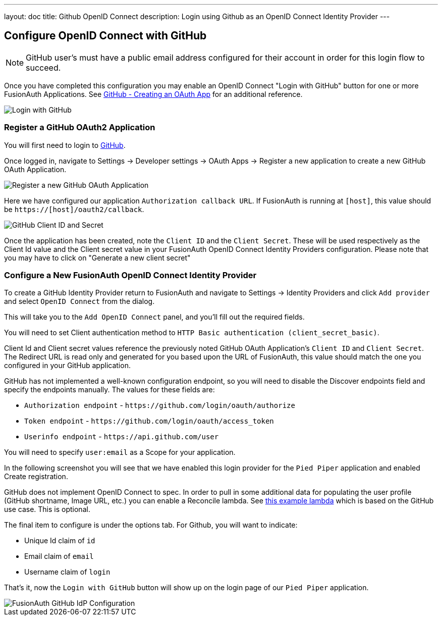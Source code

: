 ---
layout: doc
title: Github OpenID Connect
description: Login using Github as an OpenID Connect Identity Provider
---

:sectnumlevels: 0

== Configure OpenID Connect with GitHub

[NOTE]
====
GitHub user's must have a public email address configured for their account in order for this login flow to succeed.
====

Once you have completed this configuration you may enable an OpenID Connect "Login with GitHub" button for one or more FusionAuth Applications. See link:https://developer.github.com/apps/building-oauth-apps/creating-an-oauth-app/[GitHub - Creating an OAuth App] for an additional reference.

image::identity-providers/github-openid-connect-login.png[Login with GitHub]

=== Register a GitHub OAuth2 Application

You will first need to login to link:https://github.com/[GitHub].

Once logged in, navigate to [breadcrumb]#Settings -> Developer settings -> OAuth Apps -> Register a new application# to create a new GitHub OAuth Application.

image::identity-providers/github-openid-connect-register-application.png[Register a new GitHub OAuth Application]

Here we have configured our application `Authorization callback URL`.  If FusionAuth is running at `[host]`, this value should be `https://[host]/oauth2/callback`.

image::identity-providers/github-openid-connect-client-id-secret.png[GitHub Client ID and Secret,role=shadowed]

Once the application has been created, note the `Client ID` and the `Client Secret`.  These will be used respectively as the [field]#Client Id# value and the [field]#Client secret# value in your FusionAuth OpenID Connect Identity Providers configuration.  Please note that you may have to click on "Generate a new client secret"

=== Configure a New FusionAuth OpenID Connect Identity Provider

To create a GitHub Identity Provider return to FusionAuth and navigate to [breadcrumb]#Settings -> Identity Providers# and click `Add provider` and select `OpenID Connect` from the dialog.

This will take you to the `Add OpenID Connect` panel, and you'll fill out the required fields.

You will need to set [field]#Client authentication method# to `HTTP Basic authentication (client_secret_basic)`.

[field]#Client Id# and [field]#Client secret# values reference the previously noted GitHub OAuth Application's `Client ID` and `Client Secret`. The [field]#Redirect URL# is read only and generated for you based upon the URL of FusionAuth, this value should match the one you configured in your GitHub application.

GitHub has not implemented a well-known configuration endpoint, so you will need to disable the [field]#Discover endpoints# field and specify the endpoints manually.  The values for these fields are:

* `Authorization endpoint` - `\https://github.com/login/oauth/authorize`
* `Token endpoint` - `\https://github.com/login/oauth/access_token`
* `Userinfo endpoint` - `\https://api.github.com/user`

You will need to specify `user:email` as a [field]#Scope# for your application.

In the following screenshot you will see that we have enabled this login provider for the `Pied Piper` application and enabled [field]#Create registration#.

GitHub does not implement OpenID Connect to spec. In order to pull in some additional data for populating the user profile (GitHub shortname, Image URL, etc.) you can enable a [field]#Reconcile lambda#.  See link:/docs/v1/tech/lambdas/openid-connect-response-reconcile/[this example lambda] which is based on the GitHub use case.  This is optional.

The final item to configure is under the options tab.  For Github, you will want to indicate:

- [field]#Unique Id claim# of `id`
- [field]#Email claim# of `email`
- [field]#Username claim# of `login`

That's it, now the `Login with GitHub` button will show up on the login page of our `Pied Piper` application.

image::identity-providers/github-openid-connect-configuration.png[FusionAuth GitHub IdP Configuration,role=shadowed bottom-cropped top-cropped]
